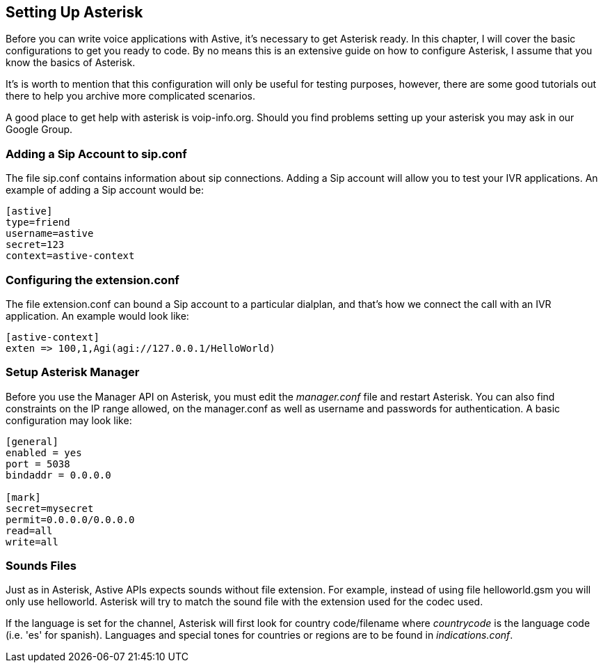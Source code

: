Setting Up Asterisk
-------------------

Before you can write voice applications with Astive, it's necessary to get Asterisk ready. In this chapter, I will cover the basic configurations to get you ready to code. By no means this is an extensive guide on how to configure Asterisk, I assume that you know the basics of Asterisk.

It's is worth to mention that this configuration will only be useful for testing purposes, however, there are some good tutorials out there to help you archive more complicated scenarios.

A good place to get help with asterisk is +voip-info.org+. Should you find problems setting up your asterisk you may ask in our Google Group.

Adding a Sip Account to sip.conf
~~~~~~~~~~~~~~~~~~~~~~~~~~~~~~~~

The file sip.conf contains information about sip connections. Adding a Sip account will allow you to test your IVR applications. An example of adding a Sip account would be:

....
[astive]
type=friend
username=astive
secret=123
context=astive-context
....

Configuring the extension.conf
~~~~~~~~~~~~~~~~~~~~~~~~~~~~~~

The file extension.conf can bound a Sip account to a particular dialplan, and that's how we connect the call with an IVR application. An example would look like:

....
[astive-context]
exten => 100,1,Agi(agi://127.0.0.1/HelloWorld)
....

Setup Asterisk Manager
~~~~~~~~~~~~~~~~~~~~~~

Before you use the Manager API on Asterisk, you must edit the _manager.conf_ file and restart Asterisk. You can also find constraints on the IP range allowed, on the manager.conf as well as username and passwords for authentication. A basic configuration may look like:

....
[general]
enabled = yes
port = 5038
bindaddr = 0.0.0.0

[mark]
secret=mysecret
permit=0.0.0.0/0.0.0.0
read=all
write=all
....

Sounds Files
~~~~~~~~~~~~

Just as in Asterisk, Astive APIs expects sounds without file extension. For example, instead of using file +helloworld.gsm+ you will only use +helloworld+. Asterisk will try to match the sound file with the extension used for the codec used. 

If the language is set for the channel, Asterisk will first look for country code/filename where _countrycode_ is the language code (i.e. 'es' for spanish). Languages and special tones for countries or regions are to be found in _indications.conf_.